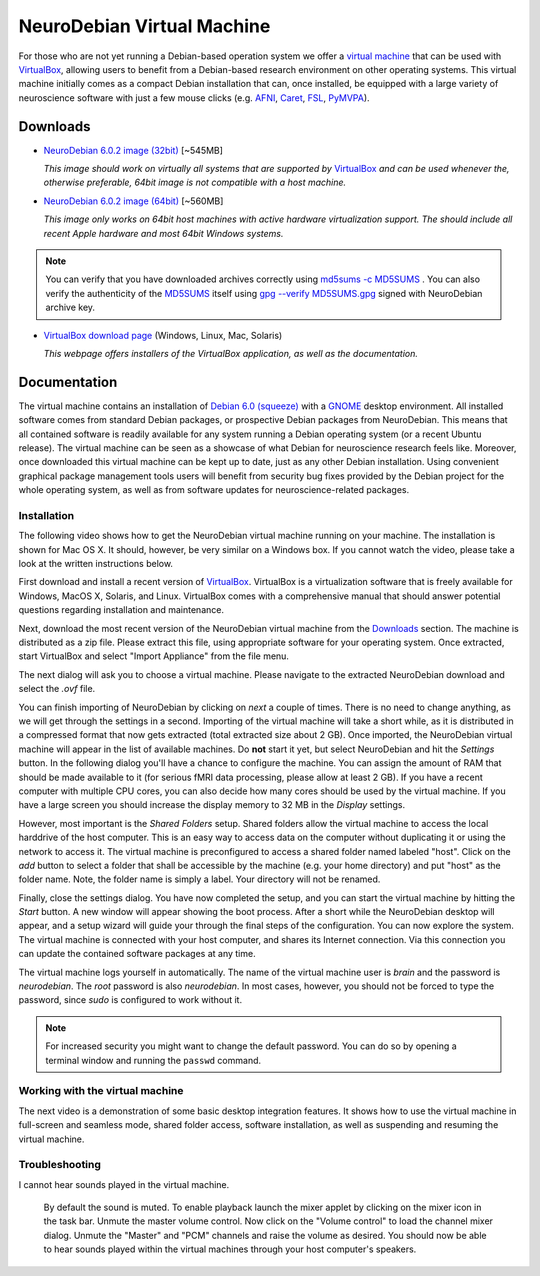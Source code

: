 .. _chap_vm:

NeuroDebian Virtual Machine
===========================

.. quotes::
   :random: 1
   :tags: vm

For those who are not yet running a Debian-based operation system we offer a
`virtual machine`_ that can be used with `VirtualBox`_, allowing users to benefit
from a Debian-based research environment on other operating systems.
This virtual machine initially comes as a compact Debian installation that can,
once installed, be equipped with a large variety of neuroscience software with
just a few mouse clicks (e.g. AFNI_, Caret_, FSL_, PyMVPA_).

.. _virtual machine: http://en.wikipedia.org/wiki/Virtual_machine
.. _AFNI: http://afni.nimh.nih.gov/afni/
.. _Caret: http://brainvis.wustl.edu/wiki/index.php/Caret:About
.. _FSL: http://www.fmrib.ox.ac.uk/fsl/
.. _PyMVPA: http://www.pymvpa.org


Downloads
---------

* `NeuroDebian 6.0.2 image (32bit)
  <http://neuro.debian.net/debian/vm/neurodebian_6.0.2_i386.zip>`_ [~545MB]

  *This image should work on virtually all systems that are supported by*
  VirtualBox_ *and can be used whenever the, otherwise preferable, 64bit image
  is not compatible with a host machine.*

* `NeuroDebian 6.0.2 image (64bit)
  <http://neuro.debian.net/debian/vm/neurodebian_6.0.2_amd64.zip>`_ [~560MB]

  *This image only works on 64bit host machines with active hardware
  virtualization support. The should include all recent Apple hardware and most
  64bit Windows systems.*

.. note::

  You can verify that you have downloaded archives correctly using
  `md5sums -c MD5SUMS
  <http://neuro.debian.net/debian/vm/MD5SUMS>`_ . You can also verify
  the authenticity of the `MD5SUMS
  <http://neuro.debian.net/debian/vm/MD5SUMS>`_ itself using `gpg
  --verify MD5SUMS.gpg
  <http://neuro.debian.net/debian/vm/MD5SUMS.gpg>`_ signed with
  NeuroDebian archive key.

* `VirtualBox download page <http://www.virtualbox.org/wiki/Downloads>`_ (Windows, Linux, Mac,
  Solaris)

  *This webpage offers installers of the VirtualBox application, as well as the
  documentation.*


Documentation
-------------

The virtual machine contains an installation of `Debian 6.0 (squeeze)`_ with a
GNOME_ desktop environment. All installed software comes from standard Debian
packages, or prospective Debian packages from NeuroDebian. This means that all
contained software is readily available for any system running a Debian
operating system (or a recent Ubuntu release). The virtual machine can be seen
as a showcase of what Debian for neuroscience research feels like. Moreover,
once downloaded this virtual machine can be kept up to date, just as any other
Debian installation. Using convenient graphical package management tools users
will benefit from security bug fixes provided by the Debian project for the
whole operating system, as well as from software updates for
neuroscience-related packages.

.. _Debian 6.0 (squeeze): http://www.debian.org/releases/squeeze
.. _GNOME: http://www.gnome.org/


Installation
~~~~~~~~~~~~

The following video shows how to get the NeuroDebian virtual machine running
on your machine. The installation is shown for Mac OS X. It should, however, be
very similar on a Windows box. If you cannot watch the video, please take a
look at the written instructions below.

.. raw:: html

  <iframe title="YouTube video player"
          class="youtube-player"
          type="text/html"
          width="640"
          height="375"
          src="http://www.youtube.com/embed/eqfjKV5XaTE?hd=1"
          frameborder="0"></iframe>

First download and install a recent version of VirtualBox_. VirtualBox is a
virtualization software that is freely available for Windows, MacOS X, Solaris,
and Linux. VirtualBox comes with a comprehensive manual that should answer
potential questions regarding installation and maintenance.

.. _VirtualBox: http://www.virtualbox.org

Next, download the most recent version of the NeuroDebian virtual machine from
the Downloads_ section. The machine is distributed as a zip file. Please
extract this file, using appropriate software for your operating system.
Once extracted, start VirtualBox and select "Import Appliance" from the file
menu.

.. image:: pics/vm_import_app.jpg

The next dialog will ask you to choose a virtual machine. Please navigate to the
extracted NeuroDebian download and select the `.ovf` file.

.. image:: pics/vm_import_wizard.jpg

You can finish importing of NeuroDebian by clicking on *next* a couple of
times.  There is no need to change anything, as we will get through the
settings in a second.  Importing of the virtual machine will take a short
while, as it is distributed in a compressed format that now gets extracted
(total extracted size about 2 GB).  Once imported, the NeuroDebian virtual
machine will appear in the list of available machines. Do **not** start it yet,
but select NeuroDebian and hit the *Settings* button. In the following dialog
you'll have a chance to configure the machine. You can assign the amount of RAM
that should be made available to it (for serious fMRI data processing, please
allow at least 2 GB). If you have a recent computer with multiple CPU cores,
you can also decide how many cores should be used by the virtual machine. If
you have a large screen you should increase the display memory to 32 MB in the
*Display* settings.

.. image:: pics/vm_add_host_folder.jpg

However, most important is the *Shared Folders* setup. Shared folders allow the
virtual machine to access the local harddrive of the host computer. This is an
easy way to access data on the computer without duplicating it or using the
network to access it. The virtual machine is preconfigured to access a shared
folder named labeled "host".  Click on the *add* button to select a folder that
shall be accessible by the machine (e.g. your home directory) and put "host" as
the folder name. Note, the folder name is simply a label. Your directory will
not be renamed.

.. image:: pics/vm_host_folder.jpg

Finally, close the settings dialog. You have now completed the setup, and you
can start the virtual machine by hitting the *Start* button. A new window will
appear showing the boot process. After a short while the NeuroDebian desktop
will appear, and a setup wizard will guide your through the final steps of the
configuration. You can now explore the system. The virtual machine is connected
with your host computer, and shares its Internet connection. Via this
connection you can update the contained software packages at any time.

.. image:: pics/vm_settings.jpg

The virtual machine logs yourself in automatically. The name of the virtual
machine user is `brain` and the password is `neurodebian`. The *root* password
is also `neurodebian`. In most cases, however, you should not be forced to type
the password, since `sudo` is configured to work without it.

.. note::

  For increased security you might want to change the default password. You can
  do so by opening a terminal window and running the ``passwd`` command.


Working with the virtual machine
~~~~~~~~~~~~~~~~~~~~~~~~~~~~~~~~

The next video is a demonstration of some basic desktop integration features.
It shows how to use the virtual machine in full-screen and seamless mode, shared
folder access, software installation, as well as suspending and resuming the
virtual machine.

.. raw:: html

  <iframe title="YouTube video player"
          class="youtube-player"
          type="text/html"
          width="640"
          height="375"
          src="http://www.youtube.com/embed/OV7fYSEoOeQ?hd=1"
          frameborder="0"></iframe>


Troubleshooting
~~~~~~~~~~~~~~~

I cannot hear sounds played in the virtual machine.

  By default the sound is muted. To enable playback launch the mixer applet by
  clicking on the mixer icon in the task bar. Unmute the master volume control.
  Now click on the "Volume control" to load the channel mixer dialog. Unmute
  the "Master" and "PCM" channels and raise the volume as desired. You should
  now be able to hear sounds played within the virtual machines through your
  host computer's speakers.
